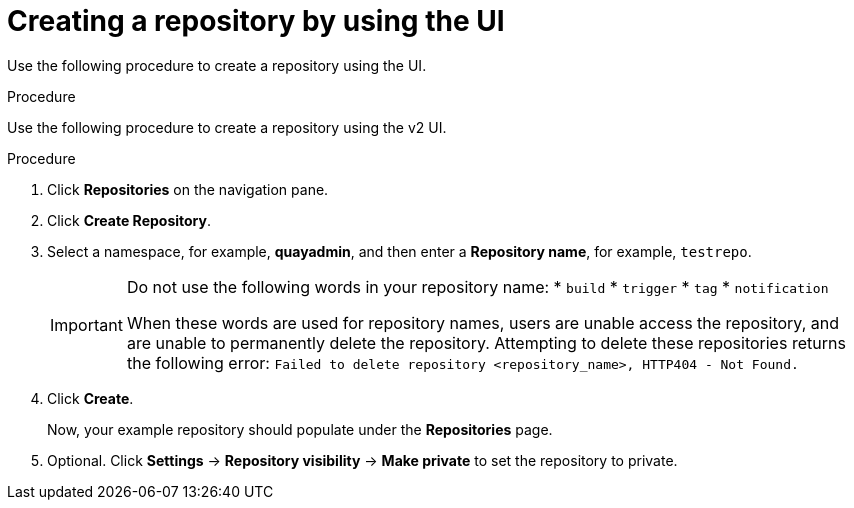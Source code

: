 
// module included in the following assemblies:

// * use_quay/master.adoc
// * quay_io/master.adoc

:_content-type: CONCEPT
[id="creating-an-image-repository-via-the-ui"]
= Creating a repository by using the UI

Use the following procedure to create a repository using the
ifeval::["{context}" == "quay-io"]
{quayio}
endif::[]
ifeval::["{context}" == "use-quay"]
{productname}
endif::[] 
UI. 

.Procedure 

Use the following procedure to create a repository using the v2 UI.

.Procedure

. Click *Repositories* on the navigation pane. 

. Click *Create Repository*. 

. Select a namespace, for example, *quayadmin*, and then enter a *Repository name*, for example, `testrepo`.
+
[IMPORTANT]
====
Do not use the following words in your repository name:
* `build`
* `trigger`
* `tag`
* `notification`

When these words are used for repository names, users are unable access the repository, and are unable to permanently delete the repository. Attempting to delete these repositories returns the following error: `Failed to delete repository <repository_name>, HTTP404 - Not Found.`
====

. Click *Create*. 
+
Now, your example repository should populate under the *Repositories* page. 

. Optional. Click *Settings* -> *Repository visibility* -> *Make private* to set the repository to private.